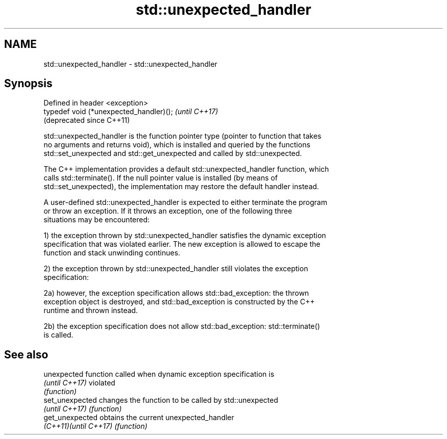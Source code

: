 .TH std::unexpected_handler 3 "Apr  2 2017" "2.1 | http://cppreference.com" "C++ Standard Libary"
.SH NAME
std::unexpected_handler \- std::unexpected_handler

.SH Synopsis
   Defined in header <exception>
   typedef void (*unexpected_handler)();  \fI(until C++17)\fP
                                          (deprecated since C++11)

   std::unexpected_handler is the function pointer type (pointer to function that takes
   no arguments and returns void), which is installed and queried by the functions
   std::set_unexpected and std::get_unexpected and called by std::unexpected.

   The C++ implementation provides a default std::unexpected_handler function, which
   calls std::terminate(). If the null pointer value is installed (by means of
   std::set_unexpected), the implementation may restore the default handler instead.

   A user-defined std::unexpected_handler is expected to either terminate the program
   or throw an exception. If it throws an exception, one of the following three
   situations may be encountered:

   1) the exception thrown by std::unexpected_handler satisfies the dynamic exception
   specification that was violated earlier. The new exception is allowed to escape the
   function and stack unwinding continues.

   2) the exception thrown by std::unexpected_handler still violates the exception
   specification:

   2a) however, the exception specification allows std::bad_exception: the thrown
   exception object is destroyed, and std::bad_exception is constructed by the C++
   runtime and thrown instead.

   2b) the exception specification does not allow std::bad_exception: std::terminate()
   is called.

.SH See also

   unexpected           function called when dynamic exception specification is
   \fI(until C++17)\fP        violated
                        \fI(function)\fP
   set_unexpected       changes the function to be called by std::unexpected
   \fI(until C++17)\fP        \fI(function)\fP
   get_unexpected       obtains the current unexpected_handler
   \fI(C++11)\fP\fI(until C++17)\fP \fI(function)\fP
